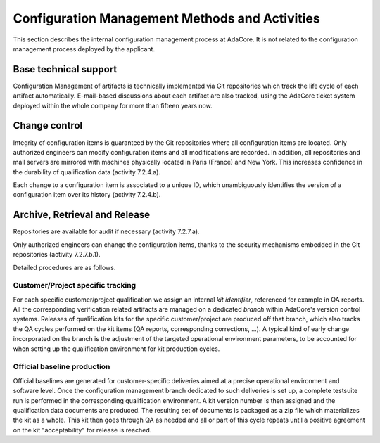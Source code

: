 .. _adacore-conf-methods:

Configuration Management Methods and Activities
***********************************************

This section describes the internal configuration management process at
AdaCore. It is not related to the configuration management process deployed by
the applicant.

Base technical support
----------------------

Configuration Management of artifacts is technically implemented via Git
repositories which track the life cycle of each artifact automatically.
E-mail-based discussions about each artifact are also tracked, using the
AdaCore ticket system deployed within the whole company for more than fifteen
years now.

.. _adacore-change-control:

Change control
--------------

Integrity of configuration items is guaranteed by the Git
repositories where all configuration items are located. Only authorized
engineers can modify configuration items and all modifications are
recorded. In addition, all repositories and mail servers are mirrored with
machines physically located in Paris (France) and New York. This increases
confidence in the durability of qualification data (activity 7.2.4.a).

Each change to a configuration item is associated to a unique
ID, which unambiguously identifies the version of a configuration item over
its history (activity 7.2.4.b).

.. _adacore-archive:

Archive, Retrieval and Release
------------------------------

Repositories are available for audit if necessary (activity 7.2.7.a).

Only authorized engineers can change the configuration
items, thanks to the security mechanisms embedded in the Git
repositories (activity 7.2.7.b.1).


Detailed procedures are as follows.

Customer/Project specific tracking
^^^^^^^^^^^^^^^^^^^^^^^^^^^^^^^^^^

For each specific customer/project qualification we assign an internal *kit
identifier*, referenced for example in QA reports. All the corresponding
verification related artifacts are managed on a dedicated *branch* within
AdaCore's version control systems. Releases of qualification kits for the
specific customer/project are produced off that branch, which also tracks the
QA cycles performed on the kit items (QA reports, corresponding corrections,
...). A typical kind of early change incorporated on the branch is the
adjustment of the targeted operational environment parameters, to be accounted
for when setting up the qualification environment for kit production cycles.


Official baseline production
^^^^^^^^^^^^^^^^^^^^^^^^^^^^

Official baselines are generated for customer-specific deliveries aimed at a
precise operational environment and software level. Once the configuration
management branch dedicated to such deliveries is set up, a complete testsuite
run is performed in the corresponding qualification environment. A kit version
number is then assigned and the qualification data documents are produced.
The resulting set of documents is packaged as a zip file which materializes
the kit as a whole. This kit then goes through QA as needed and all or part of
this cycle repeats until a positive agreement on the kit "acceptability" for
release is reached.

